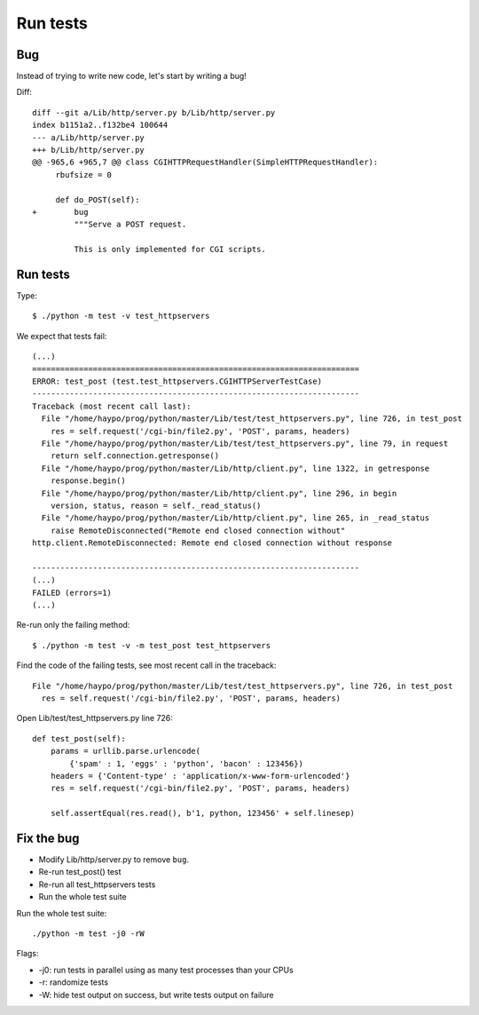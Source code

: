 +++++++++
Run tests
+++++++++

Bug
===

Instead of trying to write new code, let's start by writing a bug!

Diff::

    diff --git a/Lib/http/server.py b/Lib/http/server.py
    index b1151a2..f132be4 100644
    --- a/Lib/http/server.py
    +++ b/Lib/http/server.py
    @@ -965,6 +965,7 @@ class CGIHTTPRequestHandler(SimpleHTTPRequestHandler):
         rbufsize = 0

         def do_POST(self):
    +        bug
             """Serve a POST request.

             This is only implemented for CGI scripts.


Run tests
=========

Type::

    $ ./python -m test -v test_httpservers

We expect that tests fail::

    (...)
    ======================================================================
    ERROR: test_post (test.test_httpservers.CGIHTTPServerTestCase)
    ----------------------------------------------------------------------
    Traceback (most recent call last):
      File "/home/haypo/prog/python/master/Lib/test/test_httpservers.py", line 726, in test_post
        res = self.request('/cgi-bin/file2.py', 'POST', params, headers)
      File "/home/haypo/prog/python/master/Lib/test/test_httpservers.py", line 79, in request
        return self.connection.getresponse()
      File "/home/haypo/prog/python/master/Lib/http/client.py", line 1322, in getresponse
        response.begin()
      File "/home/haypo/prog/python/master/Lib/http/client.py", line 296, in begin
        version, status, reason = self._read_status()
      File "/home/haypo/prog/python/master/Lib/http/client.py", line 265, in _read_status
        raise RemoteDisconnected("Remote end closed connection without"
    http.client.RemoteDisconnected: Remote end closed connection without response

    ----------------------------------------------------------------------
    (...)
    FAILED (errors=1)
    (...)

Re-run only the failing method::

    $ ./python -m test -v -m test_post test_httpservers

Find the code of the failing tests, see most recent call in the traceback::

      File "/home/haypo/prog/python/master/Lib/test/test_httpservers.py", line 726, in test_post
        res = self.request('/cgi-bin/file2.py', 'POST', params, headers)

Open Lib/test/test_httpservers.py line 726::

    def test_post(self):
        params = urllib.parse.urlencode(
            {'spam' : 1, 'eggs' : 'python', 'bacon' : 123456})
        headers = {'Content-type' : 'application/x-www-form-urlencoded'}
        res = self.request('/cgi-bin/file2.py', 'POST', params, headers)

        self.assertEqual(res.read(), b'1, python, 123456' + self.linesep)


Fix the bug
===========

* Modify Lib/http/server.py to remove ``bug``.
* Re-run test_post() test
* Re-run all test_httpservers tests
* Run the whole test suite

Run the whole test suite::

    ./python -m test -j0 -rW

Flags:

* -j0: run tests in parallel using as many test processes than your CPUs
* -r: randomize tests
* -W: hide test output on success, but write tests output on failure
